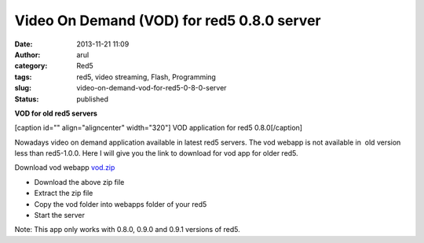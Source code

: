 Video On Demand (VOD) for red5 0.8.0 server
###########################################
:date: 2013-11-21 11:09
:author: arul
:category: Red5
:tags: red5, video streaming, Flash, Programming
:slug: video-on-demand-vod-for-red5-0-8-0-server
:status: published

**VOD for old red5 servers**

[caption id="" align="aligncenter" width="320"]\ |VOD app| VOD
application for red5 0.8.0[/caption]

Nowadays video on demand application available in latest red5 servers.
The vod webapp is not available in  old version less than red5-1.0.0.
Here I will give you the link to download for vod app for older red5.

Download vod webapp
`vod.zip <http://download.arulraj.net/common/vod.zip>`__

-  Download the above zip file
-  Extract the zip file
-  Copy the vod folder into webapps folder of your red5
-  Start the server

Note: This app only works with 0.8.0, 0.9.0 and 0.9.1 versions of red5.

.. |VOD app| image:: http://1.bp.blogspot.com/-wD-fNduMIIM/Uo4vprkeTvI/AAAAAAAAVdE/5-49LcM-0Vk/s320/red5-vod.png
   :target: http://1.bp.blogspot.com/-wD-fNduMIIM/Uo4vprkeTvI/AAAAAAAAVdE/5-49LcM-0Vk/s1600/red5-vod.png
